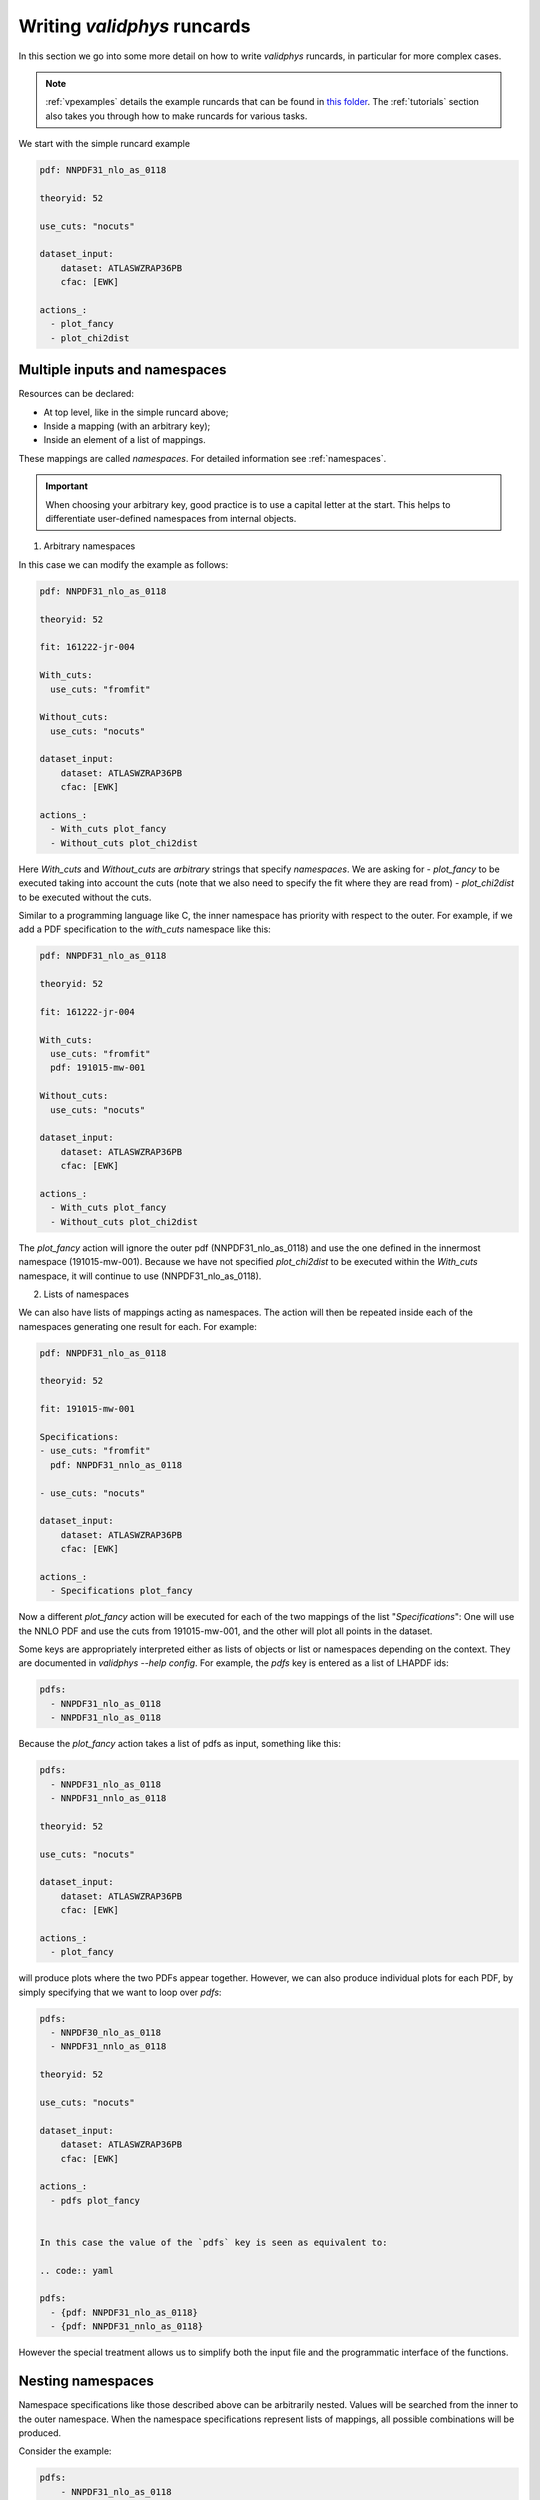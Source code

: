 .. _complex_runcards:

Writing `validphys` runcards
============================

In this section we go into some more detail on how to write `validphys`
runcards, in particular for more complex cases. 

.. note::

	:ref:`vpexamples` details the example runcards that can be found in 
	`this folder <https://github.com/NNPDF/nnpdf/tree/master/validphys2/examples>`_. 
	The :ref:`tutorials` section also takes you through how to make runcards for 
	various tasks.

We start with the simple runcard example 

.. code:: yaml

	pdf: NNPDF31_nlo_as_0118

	theoryid: 52

	use_cuts: "nocuts"

	dataset_input:
	    dataset: ATLASWZRAP36PB
	    cfac: [EWK]

	actions_:
	  - plot_fancy
	  - plot_chi2dist

Multiple inputs and namespaces
------------------------------

Resources can be declared:

- At top level, like in the simple runcard above; 
- Inside a mapping (with an arbitrary key);
- Inside an element of a list of mappings.

These mappings are called `namespaces`. For detailed information see :ref:`namespaces`.

.. important:: 
	When choosing your arbitrary key, good practice is to use a capital letter at the start.
	This helps to differentiate user-defined namespaces from internal objects.

1. Arbitrary namespaces

In this case we can modify the example as follows:

.. code:: yaml

	pdf: NNPDF31_nlo_as_0118

	theoryid: 52

	fit: 161222-jr-004

	With_cuts:
	  use_cuts: "fromfit"

	Without_cuts:
	  use_cuts: "nocuts"

	dataset_input:
	    dataset: ATLASWZRAP36PB
	    cfac: [EWK]

	actions_:
	  - With_cuts plot_fancy
	  - Without_cuts plot_chi2dist



Here `With_cuts` and `Without_cuts` are *arbitrary* strings that
specify *namespaces*.
We are asking for 
-  `plot_fancy` to be executed taking into account the cuts (note that we also need to 
specify the fit where they are read from) 
- `plot_chi2dist` to be executed without the cuts.  

Similar to
a programming language like C, the inner namespace has priority with
respect to the outer. For example, if we add a PDF specification to the
`with_cuts` namespace like this:


.. code:: yaml

	pdf: NNPDF31_nlo_as_0118

	theoryid: 52

	fit: 161222-jr-004

	With_cuts:
	  use_cuts: "fromfit"
	  pdf: 191015-mw-001

	Without_cuts:
	  use_cuts: "nocuts"

	dataset_input:
	    dataset: ATLASWZRAP36PB
	    cfac: [EWK]

	actions_:
	  - With_cuts plot_fancy
	  - Without_cuts plot_chi2dist


The `plot_fancy` action will ignore the outer pdf
(NNPDF31\_nlo\_as\_0118) and use the one defined in the innermost
namespace (191015-mw-001). Because we have not specified `plot_chi2dist` to
be executed within the `With_cuts` namespace, it will continue to use
(NNPDF31\_nlo\_as\_0118).


2. Lists of namespaces

We can also have lists of mappings acting as namespaces. The action
will then be repeated inside each of the namespaces generating one
result for each. For example:

.. code:: yaml

	pdf: NNPDF31_nlo_as_0118

	theoryid: 52

	fit: 191015-mw-001

	Specifications:
	- use_cuts: "fromfit"
	  pdf: NNPDF31_nnlo_as_0118

	- use_cuts: "nocuts"

	dataset_input:
	    dataset: ATLASWZRAP36PB
	    cfac: [EWK]

	actions_:
	  - Specifications plot_fancy

Now a different `plot_fancy` action will be executed for each of the
two mappings of the list "*Specifications*": One will use the NNLO PDF
and use the cuts from 191015-mw-001, and the other will plot all points 
in the dataset.

Some keys are appropriately interpreted either as lists of objects or
list or namespaces depending on the context. They are documented in
`validphys --help config`. For example, the `pdfs` key is entered as
a list of LHAPDF ids:

.. code:: yaml

	pdfs:
	  - NNPDF31_nlo_as_0118
	  - NNPDF31_nlo_as_0118


Because the `plot_fancy` action takes a list of pdfs as input,
something like this:

.. code:: yaml

	pdfs:
	  - NNPDF31_nlo_as_0118
	  - NNPDF31_nnlo_as_0118

	theoryid: 52

	use_cuts: "nocuts"

	dataset_input:
	    dataset: ATLASWZRAP36PB
	    cfac: [EWK]

	actions_:
	  - plot_fancy


will produce plots where the two PDFs appear together. However,
we can also produce individual plots for each PDF, by simply
specifying that we want to loop over `pdfs`:

.. code:: yaml

	pdfs:
	  - NNPDF30_nlo_as_0118
	  - NNPDF31_nnlo_as_0118
	  
	theoryid: 52

	use_cuts: "nocuts"

	dataset_input:
	    dataset: ATLASWZRAP36PB
	    cfac: [EWK]

	actions_:
	  - pdfs plot_fancy


	In this case the value of the `pdfs` key is seen as equivalent to:

	.. code:: yaml

	pdfs:
	  - {pdf: NNPDF31_nlo_as_0118}
	  - {pdf: NNPDF31_nnlo_as_0118}


However the special treatment allows us to simplify both the input
file and the programmatic interface of the functions.

Nesting namespaces
------------------

Namespace specifications like those described above can be arbitrarily
nested. Values will be searched from the inner to the outer namespace. When
the namespace specifications represent lists of mappings, all possible
combinations will be produced.

Consider the example:

.. code:: yaml

	pdfs:
	    - NNPDF31_nlo_as_0118
	    - NNPDF31_nnlo_as_0118
	    - NNPDF31_nnlo_as_0118_hessian

	fit: NNPDF31_nlo_as_0118

	theoryids:
	    - 52
	    - 53

	With_cuts:
	    use_cuts : "nocuts"

	dataset_inputs:
	    - { dataset: LHCBWZMU7TEV, cfac: [NRM] }
	    - { dataset: LHCBWZMU8TEV, cfac: [NRM] }
	    - { dataset: ATLASWZRAP36PB}

	actions_:
	  - With_cuts::theoryids::pdfs::dataset_inputs plot_fancy

This will first enter the "*with_cuts*" namespace (thus setting
``use_cuts = "nocuts"`` for the action), and then loop over all the
theories, pdfs and datasets.

The order over which the looping is done is significant: 
1. The outer specifications must set all the variables required for the inner
   ones to be fully resolved (so `With_cuts` must go before `dataset_inputs`).
   
2. The caching mechanism works by grouping together the namespace
   specifications from the beginning. For example, suppose we were to
   add another action to the example above:
   
.. code:: yaml

    - with_cuts:
        theoryids:
          pdfs:
            dataset_inputs:
                - plot_chi2dist

both of these require the same convolutions to be computed. `Validphys` will
realize this as long as both actions are iterated in the same way.
However permuting `pdfs` and `theoryids` would result in the
convolutions computed twice, since the code cannot prove that they
would be identical.

In summary:
 - Always loop from more general to more specific.
 - Always loop in the same way.

Action arguments
----------------

Action arguments are syntactic sugar for specifying arguments visible
to a single action. They are subject to being verified by the action-defined 
checks. For example, in the PDF plotting example above:

.. code:: yaml

	pdfs:
	    - NNPDF31_nlo_as_0118
	    - NNPDF31_nnlo_as_0118
	    - NNPDF31_nnlo_as_0118_hessian

	First:
	    Q: 1
	    flavours: [up, down, gluon]

	Second:
	    Q: 100
	    xgrid: linear

	actions_:
	  - First::plot_pdfreplicas (normalize_to=NNPDF31_nlo_as_0118)
	  - First plot_pdfs
	  - Second plot_pdfreplicas


The `normalize_to` key only affects the `plot_pdfreplicas` action.
Note that defining it inside the `first` mapping would have had the
same effect in this case.


The `from_` special key
-----------------------

The `from_` special key specifies that the value of a resource is to be taken from
a container. This is useful for working with fits (but not limited to
that). For example:

.. code:: yaml

	fit: NNPDF31_nlo_as_0118

	use_cuts: "nocuts"

	description:
	    from_: fit

	theory:
	    from_: fit

	theoryid:
	    from_: theory


	Q: 10

	template: report.md

	normalize:
	    normalize_to: 1

	datanorm:
	    normalize_to: data

	pdfs:
	    - from_: fit
	    - NNPDF31_nnlo_as_0118
	    
	data_inputs:
	    from_: fit

	actions_:
	   - report(out_filename=index.md)


Here the `from_` key is used multiple times:

 - To obtain the description string from the report input card.
 - To obtain the theory mapping from the fit input card.
 - To obtain the theoryid key from the theory mapping.
 - To obtain a single PDF produced in the fit (as an element of the
   list/namespaces of pdfs). Note that the keyword is also allowed
   inside nested elements.
 - To obtain a set of all the experiments of the fit.

The `from_` key respects lazy processing, and therefore something like
this will do what you expect:

.. code::  yaml

	fits:
	    - NNPDF31_nlo_as_0118
	    - NNPDF31_nnlo_as_0118

	use_cuts: "nocuts"

	theory:
	    from_: fit

	theoryid:
	    from_: theory


	Q: 10

	description:
	    from_: fit
	    
	template: report.md

	normalize:
	    normalize_to: 1

	datanorm:
	    normalize_to: data

	pdfs:
	    - from_: fit
	    - NNPDF31_nlo_as_0118_hessian
	    
	dataset_inputs:
	    from_: fit

	actions_:
	  - fits report

This will work exactly as the example above, except that a new action
(with its corresponding different set of resources) will be generated
for each of the two fits.

For fits, there is a shortcut to set `dataset_inputs`, `pdf` and
`theoryid` to the values obtained from the fit. This can be done with
the `fitcontext` rule. The above example can be simplified like this:

.. code:: yaml

	fits:
	    - NNPDF31_nlo_as_0118
	    - NNPDF31_nnlo_as_0118

	use_cuts: "nocuts"

	Q: 10

	description:
	    from_: fit
	    
	template: report.md

	normalize:
	    normalize_to: 1

	datanorm:
	    normalize_to: data

	pdfs:
	    - from_: fit
	    - NNPDF31_nlo_as_0118_hessian

	actions_:
	  - fits::fitcontext report


Note that one still needs to set manually other keys like `description` and `pdfs`.

from_: Null
-----------

As a special case, `from_: Null` will retrieve the variable from the
current namespace. This comes handy to transform lists of items into
other items. Consider for example:

.. code:: yaml

	Base:
	    fit: NNPDF31_nnlo_as_0118_1000


	Pairs:
	    fits:
		- from_: Base
		- from_: null

	fits:
	    - NNPDF31_nnlo_as_0118_30dataset
	    - NNPDF31_nnlo_as_0118_collider
	    - NNPDF31_nnlo_as_0118_noAWZrap11
	    - NNPDF31_nnlo_as_0118_nojets
	    - NNPDF31_nnlo_as_0118_noLHCb
	    - NNPDF31_nnlo_as_0118_noLHC
	    - NNPDF31_nnlo_as_0118_nonuclear
	    - NNPDF31_nnlo_as_0118_notop
	    - NNPDF31_nnlo_as_0118_noZpt
	    - NNPDF31_nnlo_as_0118_proton
	    - NNPDF31_nnlo_as_0118_wAZPT7TEV
	    - NNPDF31_nnlo_as_0118_wCMSDY12
	    - NNPDF31_nnlo_as_0118_wEMC

	use_cuts: "fromfit"

	printopts:
	    print_common: False

	description:
	    from_: fit
	    
	meta:
	    author: Zahari Kassabov
	    keywords: [nn31final, gallery]

	template_text: |
	    % Non-default datasets

	    The datasets are compared to the default `{@Base fit@}` fit.

	    {@with fits::fitcontext@}
	    {@fit@}
	    ======

	    {@description@}

	    {@with Pairs@}

	    {@printopts print_dataset_differences  @}
	    {@print_different_cuts@}

	    {@endwith@}
	    {@endwith@}

	actions_:
	  - report(main=True, mathjax=True)


- At the beginning, we are printing the name of the fit contained in
  `Base`.  
- Then we are iterating over each of the `fits` (that we
  defined explicitly in the config), and using `fitcontext` to set some
  variables inside the `with` block. 
- In the inner block `{@with Pairs@}`, we are making use of the definition 
  of `Pairs` to set the`fits` variable to contain two fits: the one defined in `Base` and the
  one that changes with each iteration. 
- Because the actions `print_dataset_differences` and `print_different_cuts` are inside that
  `with` block, the value of the variable `fits` they see is precisely
  this pair, which supersedes our original definition, inside that
  block.

The `namespaces_` special key
-----------------------------

The `namespaces_` key can be used to form a list of namespaces in
a similar way as with the `{@with@}` block in the report. A key difference 
is that the `namespaces_`
block allows the list to be names, and in this way it can interact
with providers expecting a complex input structure. The namespace
elements are separated by `::` and have the same meaning as in the
report.  Consider the following example:

.. code:: yaml

	dataspec_input:
	  - fitdeclarations:
	       - NNPDF31_nlo_as_0118
	       - NNPDF31_nnlo_as_0118
	    fits_computed_psedorreplicas_chi2_output: new-alldata/fits_matched_pseudorreplicas_chi2_table.csv
	    fits_chi2_paramfits_output: new-alldata/central_global.csv
	    badspecs:
	       - badcurves: discard
		 speclabel: "Global, discard"
	       - badcurves: allminimum
		 speclabel: "Global, allminimum"

	  - fitdeclarations:
	       - NNPDF31_nnlo_as_0117_uncorr_collider
	       - NNPDF31_nnlo_as_0118_uncorr_collider
	    fits_computed_psedorreplicas_chi2_output: new-alldata/collider.csv
	    fits_chi2_paramfits_output: new-alldata/collider_central.csv
	    badspecs:
	       - badcurves: discard
		 speclabel: "Collider, discard"
	       - badcurves: allminimum
		 speclabel: "Collider, allminimum"

	dataspecs:
	    namespaces_: "dataspec_input::badspecs
		          ::fits_as_from_fitdeclarations::fits_name_from_fitdeclarations
		          ::use_fits_computed_psedorreplicas_chi2_output::use_fits_chi2_paramfits_output"

	meta:
	   author: Zahari Kassabov
	   title: Summary of the allminimum and discard for global and collider only fits
	   keywords: [as]
	   
	template_text: |

	    We compare the results of the determinations with `allminimum`
	    and `discard` on the global and collider only fits.

	    # Table

	    {@dataspecs_as_value_error_table@}

	    # Plot

	    {@plot_dataspecs_as_value_error@}

	actions_:
	  - report(main=True)



Here we are generating a list of namespaces called `dataspecs` which
the actions `dataspecs_as_value_error_table` and
`plot_dataspecs_as_value_error` expect as an input, starting from the
product of each of the two elements in the `dataspec_input` list and
its corresponding `badspecs` inner namespace, so that we have four
namespaces in total, labeled "Global, discard", "Global, allminimum",
"Collider, discard" and "Collider, allminimum". We are further
applying production rules  to extract the
information we need from the fit names and input files, producing the
corresponding values inside the correct `dataspecs` entry.

The whole list namespace is then passed as input to the actions (which
are implemented using [the collect function]).

This advanced functionality allows us to generate almost arbitrary
inputs in a declarative way and using very few primitives, at the cost
of a bit of learning curvature.

Currently the `namespaces_` functionality is restricted to generating
namespaces that are used at top level.

Plotting labels
---------------

Several resources (PDFs, theories, fits) support a short form where
one specifies the ID required to recover the resource (e.g. LHAPDF ID,
theory ID and fit folder respectively) and also form where a plotting
layer is specified together with the ID. For example:

.. code:: yaml

	pdfs:
	    - id:  NNPDF31_nlo_as_0118
	      label: NLO

	    - id: NNPDF31_nnlo_as_0118
	      label: NNLO

	    - id: NNPDF31_nnlo_as_0118
	      label: Hessian NNLO


In all plots the label will be used everywhere the PDF name needs to
be displayed (like in legends and axes).

The plotting labels for datasets are read from the `dataset_label` key
in the plotting files. 

See :ref:`tut_plot_pdfs` for examples.
